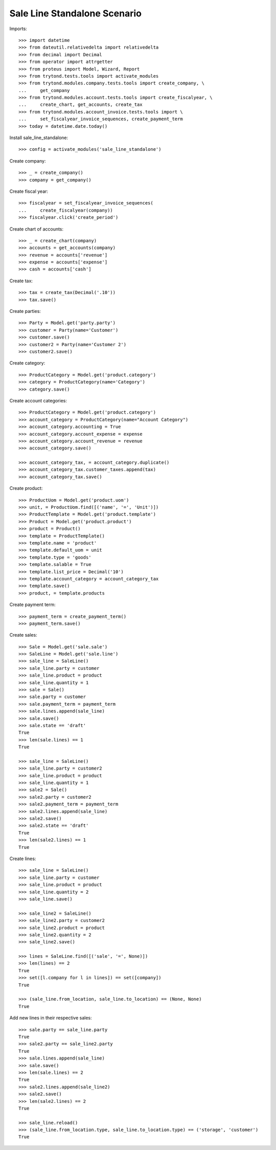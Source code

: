 =============================
Sale Line Standalone Scenario
=============================

Imports::

    >>> import datetime
    >>> from dateutil.relativedelta import relativedelta
    >>> from decimal import Decimal
    >>> from operator import attrgetter
    >>> from proteus import Model, Wizard, Report
    >>> from trytond.tests.tools import activate_modules
    >>> from trytond.modules.company.tests.tools import create_company, \
    ...     get_company
    >>> from trytond.modules.account.tests.tools import create_fiscalyear, \
    ...     create_chart, get_accounts, create_tax
    >>> from trytond.modules.account_invoice.tests.tools import \
    ...     set_fiscalyear_invoice_sequences, create_payment_term
    >>> today = datetime.date.today()

Install sale_line_standalone::

    >>> config = activate_modules('sale_line_standalone')

Create company::

    >>> _ = create_company()
    >>> company = get_company()

Create fiscal year::

    >>> fiscalyear = set_fiscalyear_invoice_sequences(
    ...     create_fiscalyear(company))
    >>> fiscalyear.click('create_period')

Create chart of accounts::

    >>> _ = create_chart(company)
    >>> accounts = get_accounts(company)
    >>> revenue = accounts['revenue']
    >>> expense = accounts['expense']
    >>> cash = accounts['cash']

Create tax::

    >>> tax = create_tax(Decimal('.10'))
    >>> tax.save()

Create parties::

    >>> Party = Model.get('party.party')
    >>> customer = Party(name='Customer')
    >>> customer.save()
    >>> customer2 = Party(name='Customer 2')
    >>> customer2.save()

Create category::

    >>> ProductCategory = Model.get('product.category')
    >>> category = ProductCategory(name='Category')
    >>> category.save()

Create account categories::

    >>> ProductCategory = Model.get('product.category')
    >>> account_category = ProductCategory(name="Account Category")
    >>> account_category.accounting = True
    >>> account_category.account_expense = expense
    >>> account_category.account_revenue = revenue
    >>> account_category.save()

    >>> account_category_tax, = account_category.duplicate()
    >>> account_category_tax.customer_taxes.append(tax)
    >>> account_category_tax.save()

Create product::

    >>> ProductUom = Model.get('product.uom')
    >>> unit, = ProductUom.find([('name', '=', 'Unit')])
    >>> ProductTemplate = Model.get('product.template')
    >>> Product = Model.get('product.product')
    >>> product = Product()
    >>> template = ProductTemplate()
    >>> template.name = 'product'
    >>> template.default_uom = unit
    >>> template.type = 'goods'
    >>> template.salable = True
    >>> template.list_price = Decimal('10')
    >>> template.account_category = account_category_tax
    >>> template.save()
    >>> product, = template.products

Create payment term::

    >>> payment_term = create_payment_term()
    >>> payment_term.save()

Create sales::

    >>> Sale = Model.get('sale.sale')
    >>> SaleLine = Model.get('sale.line')
    >>> sale_line = SaleLine()
    >>> sale_line.party = customer
    >>> sale_line.product = product
    >>> sale_line.quantity = 1
    >>> sale = Sale()
    >>> sale.party = customer
    >>> sale.payment_term = payment_term
    >>> sale.lines.append(sale_line)
    >>> sale.save()
    >>> sale.state == 'draft'
    True
    >>> len(sale.lines) == 1
    True

    >>> sale_line = SaleLine()
    >>> sale_line.party = customer2
    >>> sale_line.product = product
    >>> sale_line.quantity = 1
    >>> sale2 = Sale()
    >>> sale2.party = customer2
    >>> sale2.payment_term = payment_term
    >>> sale2.lines.append(sale_line)
    >>> sale2.save()
    >>> sale2.state == 'draft'
    True
    >>> len(sale2.lines) == 1
    True

Create lines::

    >>> sale_line = SaleLine()
    >>> sale_line.party = customer
    >>> sale_line.product = product
    >>> sale_line.quantity = 2
    >>> sale_line.save()

    >>> sale_line2 = SaleLine()
    >>> sale_line2.party = customer2
    >>> sale_line2.product = product
    >>> sale_line2.quantity = 2
    >>> sale_line2.save()

    >>> lines = SaleLine.find([('sale', '=', None)])
    >>> len(lines) == 2
    True
    >>> set([l.company for l in lines]) == set([company])
    True

    >>> (sale_line.from_location, sale_line.to_location) == (None, None)
    True

Add new lines in their respective sales::

    >>> sale.party == sale_line.party
    True
    >>> sale2.party == sale_line2.party
    True
    >>> sale.lines.append(sale_line)
    >>> sale.save()
    >>> len(sale.lines) == 2
    True
    >>> sale2.lines.append(sale_line2)
    >>> sale2.save()
    >>> len(sale2.lines) == 2
    True

    >>> sale_line.reload()
    >>> (sale_line.from_location.type, sale_line.to_location.type) == ('storage', 'customer')
    True
